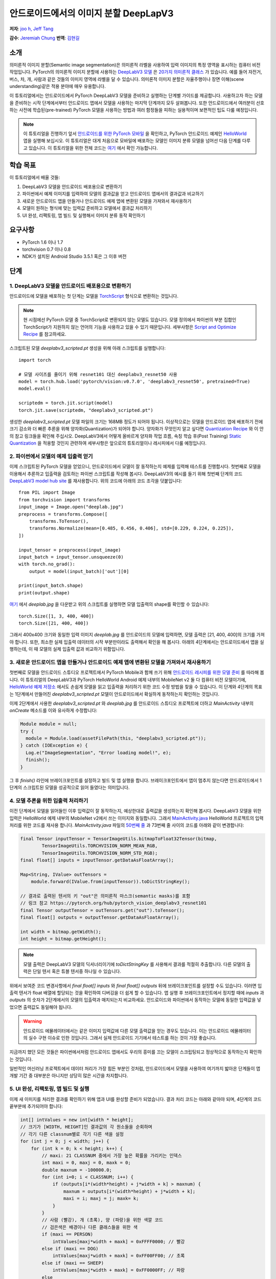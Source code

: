 안드로이드에서의 이미지 분할 DeepLapV3
=================================================

**저자**: `joo h, Jeff Tang <https://github.com/jeffxtang>`_

**감수**: `Jeremiah Chung <https://github.com/jeremiahschung>`_
**번역**: `김현길 <https://github.com/des00>`_

소개
----

의미론적 이미지 분할(Semantic image segmentation)은 의미론적 라벨을 사용하여 입력 이미지의 특정 영역을 표시하는 컴퓨터 비전 작업입니다.
PyTorch의 의미론적 이미지 분할에 사용하는 `DeepLabV3 모델 <https://pytorch.org/hub/pytorch_vision_deeplabv3_resnet101>`_ 은 `20가지 의미론적 클래스 <http://host.robots.ox.ac.uk:8080/pascal/VOC/voc2007/segexamples/index.html>`_ 가 있습니다. 예를 들어 자전거, 버스, 차, 개, 사람과 같은 것들의 이미지 영역에 라벨을 달 수 있습니다.
의미론적 이미지 분할은 자율주행이나 장면 이해(scene understanding)같은 적용 분야에 매우 유용합니다.

이 튜토리얼에서는 안드로이드에서 PyTorch DeepLabV3 모델을 준비하고 실행하는 단계별 가이드를 제공합니다. 사용하고자 하는 모델을 준비하는 시작 단계에서부터 안드로이드 앱에서 모델을 사용하는 마지막 단계까지 모두 살펴봅니다.
또한 안드로이드에서 여러분이 선호하는 사전에 학습된(pre-trained) PyTorch 모델을 사용하는 방법과 여러 함정들을 피하는 실용적이며 보편적인 팁도 다룰 예정입니다.

.. note:: 이 튜토리얼을 진행하기 앞서 `안드로이드를 위한 PyTorch 모바일 <https://pytorch.org/mobile/android/>`_ 을 확인하고, PyTorch 안드로이드 예제인 `HelloWorld <https://github.com/pytorch/android-demo-app/tree/master/HelloWorldApp>`_ 앱을 실행해 보십시오. 이 튜토리얼은 대게 처음으로 모바일에 배포하는 모델인 이미지 분류 모델을 넘어선 다음 단계를 다루고 있습니다. 이 튜토리얼을 위한 전체 코드는 `여기 <https://github.com/pytorch/android-demo-app/tree/master/ImageSegmentation>`_ 에서 확인 가능합니다.

학습 목표
---------

이 튜토리얼에서 배울 것들:

1. DeepLabV3 모델을 안드로이드 배포용으로 변환하기

2. 파이썬에서 예제 이미지를 입력하여 모델의 결과값을 얻고 안드로이드 앱에서의 결과값과 비교하기

3. 새로운 안드로이드 앱을 만들거나 안드로이드 예제 앱에 변환된 모델을 가져와서 재사용하기

4. 모델이 원하는 형식에 맞는 입력값 준비하고 모델에서 결과값 처리하기

5. UI 완성, 리팩토링, 앱 빌드 및 실행해서 이미지 분류 동작 확인하기

요구사항
----------

* PyTorch 1.6 이나 1.7

* torchvision 0.7 이나 0.8

* NDK가 설치된 Android Studio 3.5.1 혹은 그 이후 버전

단계
----

1. DeepLabV3 모델을 안드로이드 배포용으로 변환하기
^^^^^^^^^^^^^^^^^^^^^^^^^^^^^^^^^^^^^^^^^^^^^^^^^^^^^^^

안드로이드에 모델을 배포하는 첫 단계는 모델을 `TorchScript <https://tutorials.pytorch.kr/beginner/Intro_to_TorchScript_tutorial.html>`_ 형식으로 변환하는 것입니다.

.. note::
    현 시점에선 PyTorch 모델 중 TorchScript로 변환되지 않는 모델도 있습니다. 모델 정의에서 파이썬의 부분 집합인 TorchScript가 지원하지 않는 언어의 기능을 사용하고 있을 수 있기 때문입니다. 세부사항은 `Script and Optimize Recipe <../recipes/script_optimized.html>`_ 를 참고하세요.

스크립트된 모델 `deeplabv3_scripted.pt` 생성을 위해 아래 스크립트를 실행합니다:

::

    import torch

    # 모델 사이즈를 줄이기 위해 resnet101 대신 deeplabv3_resnet50 사용
    model = torch.hub.load('pytorch/vision:v0.7.0', 'deeplabv3_resnet50', pretrained=True)
    model.eval()

    scriptedm = torch.jit.script(model)
    torch.jit.save(scriptedm, "deeplabv3_scripted.pt")

생성한 `deeplabv3_scripted.pt` 모델 파일의 크기는 168MB 정도가 되어야 됩니다. 이상적으로는 모델을 안드로이드 앱에 배포하기 전에 크기 감소와 더 빠른 추론을 위해 양자화(Quantization)가 되어야 합니다. 양자화가 무엇인지 알고 싶다면 `Quantization Recipe <../recipes/quantization.html>`_ 와 이 안의 참고 링크들을 확인해 주십시오. DeepLabV3에서 어떻게 올바르게 양자화 작업 흐름, 속칭 학습 후(Post Training) `Static Quantization <https://tutorials.pytorch.kr/advanced/static_quantization_tutorial.html>`_ 을 적용할 것인지 관련하여 세부사항은 앞으로의 튜토리얼이나 레시피에서 다룰 예정입니다.

2. 파이썬에서 모델의 예제 입출력 얻기
^^^^^^^^^^^^^^^^^^^^^^^^^^^^^^^^^^^^^^^^^^^^^^^^^^^^^^^^

이제 스크립트된 PyTorch 모델을 얻었으니, 안드로이드에서 모델이 잘 동작하는지 예제를 입력해 테스트를 진행합시다. 첫번째로 모델을 이용해서 추론하고 입출력을 검토하는 파이썬 스크립트를 작성해 봅시다. DeepLabV3의 예시를 들기 위해 첫번째 단계의 코드 `DeepLabV3 model hub site <https://pytorch.org/hub/pytorch_vision_deeplabv3_resnet101>`_ 를 재사용합니다. 위의 코드에 아래의 코드 조각을 덧붙입니다:

::

    from PIL import Image
    from torchvision import transforms
    input_image = Image.open("deeplab.jpg")
    preprocess = transforms.Compose([
        transforms.ToTensor(),
        transforms.Normalize(mean=[0.485, 0.456, 0.406], std=[0.229, 0.224, 0.225]),
    ])

    input_tensor = preprocess(input_image)
    input_batch = input_tensor.unsqueeze(0)
    with torch.no_grad():
        output = model(input_batch)['out'][0]

    print(input_batch.shape)
    print(output.shape)

`여기 <https://github.com/jeffxtang/android-demo-app/blob/new_demo_apps/ImageSegmentation/app/src/main/assets/deeplab.jpg>`_ 에서  `deeplab.jpg` 을 다운받고 위의 스크립트를 실행하면 모델 입출력의 shape를 확인할 수 있습니다:

::

    torch.Size([1, 3, 400, 400])
    torch.Size([21, 400, 400])

그래서 400x400 크기와 동일한 입력 이미지  `deeplab.jpg` 를 안드로이드의 모델에 입력하면, 모델 출력은 [21, 400, 400]의 크기를 가져야 합니다. 또한, 최소한 실제 입출력 데이터의 시작 부분만이라도 출력해서 확인을 해 봅시다. 아래의 4단계에서는 안드로이드에서 앱을 실행하는데, 이 때 모델의 실제 입출력 값과 비교하기 위함입니다.

3. 새로운 안드로이드 앱을 만들거나 안드로이드 예제 앱에 변환된 모델을 가져와서 재사용하기
^^^^^^^^^^^^^^^^^^^^^^^^^^^^^^^^^^^^^^^^^^^^^^^^^^^^^^^^^^^^^^^^^^^^^^^^

첫번째로 모델을 안드로이드 스튜디오 프로젝트에서 PyTorch Mobile과 함께 쓰기 위해 `안드로이드 레시피를 위한 모델 준비 <../recipes/model_preparation_android.html#add-the-model-and-pytorch-library-on-android>`_ 를 따라해 봅니다. 이 튜토리얼의 DeepLabV3과 PyTorch HelloWorld Android 예제 내부의 MobileNet v2 둘 다 컴퓨터 비전 모델이기에, `HelloWorld 예제 저장소 <https://github.com/pytorch/android-demo-app/tree/master/HelloWorldApp>`_ 에서도 손쉽게 모델을 읽고 입출력을 처리하기 위한 코드 수정 방법을 찾을 수 있습니다. 이 단계와 4단계의 목표는 1단계에서 만들어진 `deeplabv3_scripted.pt` 모델이 안드로이드에서 확실하게 동작하는지 확인하는 것입니다.

이제 2단계에서 사용한 `deeplabv3_scripted.pt` 와 `deeplab.jpg` 를 안드로이드 스튜디오 프로젝트에 더하고 `MainActivity` 내부의 `onCreate` 메소드를 이와 유사하게 수정합니다:

.. code-block:: java

    Module module = null;
    try {
      module = Module.load(assetFilePath(this, "deeplabv3_scripted.pt"));
    } catch (IOException e) {
      Log.e("ImageSegmentation", "Error loading model!", e);
      finish();
    }

그 후 `finish()` 라인에 브레이크포인트를 설정하고 빌드 및 앱 실행을 합니다. 브레이크포인트에서 앱이 멈추지 않는다면 안드로이드에서 1단계의 스크립트된 모델을 성공적으로 읽어 들였다는 의미입니다.

4. 모델 추론을 위한 입출력 처리하기
^^^^^^^^^^^^^^^^^^^^^^^^^^^^^^^

이전 단계에서 모델을 읽어들인 이후 입력값이 잘 동작하는지, 예상한대로 출력값을 생성하는지 확인해 봅시다. DeepLabV3 모델을 위한 입력은 HelloWorld 예제 내부의 MobileNet v2에서 쓰는 이미지와 동일합니다. 그래서 `MainActivity.java <https://github.com/pytorch/android-demo-app/blob/master/HelloWorldApp/app/src/main/java/org/pytorch/helloworld/MainActivity.java>`_ HelloWorld 프로젝트의 입력 처리를 위한 코드를 재사용 합니다. `MainActivity.java` 파일의 `50번째 줄 <https://github.com/pytorch/android-demo-app/blob/master/HelloWorldApp/app/src/main/java/org/pytorch/helloworld/MainActivity.java#L50>`_ 과 73번째 줄 사이의 코드를 아래와 같이 변경합니다:

.. code-block:: java

    final Tensor inputTensor = TensorImageUtils.bitmapToFloat32Tensor(bitmap,
            TensorImageUtils.TORCHVISION_NORM_MEAN_RGB,
            TensorImageUtils.TORCHVISION_NORM_STD_RGB);
    final float[] inputs = inputTensor.getDataAsFloatArray();

    Map<String, IValue> outTensors =
        module.forward(IValue.from(inputTensor)).toDictStringKey();

    // 결과로 출력된 텐서의 키 "out"은 의미론적 마스크(semantic masks)를 포함
    // 링크 참고 https://pytorch.org/hub/pytorch_vision_deeplabv3_resnet101
    final Tensor outputTensor = outTensors.get("out").toTensor();
    final float[] outputs = outputTensor.getDataAsFloatArray();

    int width = bitmap.getWidth();
    int height = bitmap.getHeight();

.. note::
    모델 출력은 DeepLabV3 모델의 딕셔너리이기에 `toDictStringKey` 를 사용해서 결과를 적절히 추출합니다. 다른 모델의 출력은 단일 텐서 혹은 튜블 텐서중 하나일 수 있습니다.

위에서 보여준 코드 변경사항에서 `final float[] inputs` 와 `final float[] outputs` 뒤에 브레이크포인트를 설정할 수도 있습니다. 이러면 입출력 텐서가 float 배열에 할당되는 것을 확인하여 디버깅을 더 쉽게 할 수 있습니다.
앱 실행 후 브레이크포인트에서 정지할 때에 `inputs` 과 `outputs` 의 숫자가 2단계에서의 모델의 입출력과 매치되는지 비교하세요. 안드로이드와 파이썬에서 동작하는 모델에 동일한 입력값을 넣었으면 출력값도 동일해야 됩니다.

.. warning::
    안드로이드 에뮬레이터에서는 같은 이미지 입력값에 다른 모델 출력값을 얻는 경우도 있습니다. 이는 안드로이드 에뮬레이터의 실수 구현 이슈로 인한 것입니다. 그래서 실제 안드로이드 기기에서 테스트를 하는 것이 가장 좋습니다.

지금까지 했던 모든 것들은 파이썬에서처럼 안드로이드 앱에서도 우리의 흥미를 끄는 모델이 스크립팅되고 정상적으로 동작하는지 확인하는 것입니다.

일반적인 머신러닝 프로젝트에서 데이터 처리가 가장 힘든 부분인 것처럼, 안드로이드에서 모델을 사용하여 여기까지 밟아온 단계들이 앱 개발 기간 중 대부분은 아니지만 상당히 많은 시간을 차지합니다.

5. UI 완성, 리팩토링, 앱 빌드 및 실행
^^^^^^^^^^^^^^^^^^^^^^^^^^^^^^^^^^^^^^^^^^^^^^^^^^^^^^^^^^^^

이제 새 이미지를 처리한 결과를 확인하기 위해 앱과 UI를 완성할 준비가 되었습니다. 결과 처리 코드는 아래와 같아야 되며, 4단계의 코드 끝부분에 추가되어야 합니다:

.. code-block:: java

    int[] intValues = new int[width * height];
    // 크기가 [WIDTH, HEIGHT]인 결과값의 각 원소들을 순회하며
    // 각기 다른 classnum별로 각기 다른 색을 설정
    for (int j = 0; j < width; j++) {
        for (int k = 0; k < height; k++) {
            // maxi: 21 CLASSNUM 중에서 가장 높은 확률을 가리키는 인덱스
            int maxi = 0, maxj = 0, maxk = 0;
            double maxnum = -100000.0;
            for (int i=0; i < CLASSNUM; i++) {
                if (outputs[i*(width*height) + j*width + k] > maxnum) {
                    maxnum = outputs[i*(width*height) + j*width + k];
                    maxi = i; maxj = j; maxk= k;
                }
            }
            // 사람 (빨강), 개 (초록), 양 (파랑)을 위한 색깔 코드
            // 검은색은 배경이나 다른 클래스들을 위한 색
            if (maxi == PERSON)
                intValues[maxj*width + maxk] = 0xFFFF0000; // 빨강
            else if (maxi == DOG)
                intValues[maxj*width + maxk] = 0xFF00FF00; // 초록
            else if (maxi == SHEEP)
                intValues[maxj*width + maxk] = 0xFF0000FF; // 파랑
            else
                intValues[maxj*width + maxk] = 0xFF000000; // 검은색
        }
    }

위의 코드에서 사용한 상수는 `MainActivity` 클래스의 시작 부분에서 선언했습니다:

.. code-block:: java

    private static final int CLASSNUM = 21;
    private static final int DOG = 12;
    private static final int PERSON = 15;
    private static final int SHEEP = 17;


여기에서 구현한 것은 width*height인 입력 이미지로 [21, width, height] 크기의 텐서를 출력하는 DeepLabV3 모델에 대한 이해를 바탕으로 구현한 것입니다. width*height인 결과 행렬의 각 원소들은 0에서 20 사이의 값(소개에서 설명한 총 21개의 의미론적 라벨을 표현)을 가지며, 각각의 값은 특정한 색을 가집니다. 여기에서 설명하는 분할에서는 가장 높은 확률을 가지는 클래스의 색깔 코드(color coding)을 사용하고, 데이터셋의 모든 클래스들에 각각의 색깔 코드 설정하도록 확장도 할 수 있습니다.

결과 처리 이후, `ImageView` 에 결과를 표시하기 전에 RGB `intValues` 행렬을 비트맵 인스턴스 `outputBitmap` 으로 렌더링하고자 아래의 코드를 실행할 필요가 있을 수도 있습니다.

.. code-block:: java

    Bitmap bmpSegmentation = Bitmap.createScaledBitmap(bitmap, width, height, true);
    Bitmap outputBitmap = bmpSegmentation.copy(bmpSegmentation.getConfig(), true);
    outputBitmap.setPixels(intValues, 0, outputBitmap.getWidth(), 0, 0,
        outputBitmap.getWidth(), outputBitmap.getHeight());
    imageView.setImageBitmap(outputBitmap);

이 앱의 UI는 HelloWorld의 UI와 유사하지만 이미지 분류의 결과를 보여주기 위해 `TextView` 를 필요로 하지 않습니다. 코드 저장소에서 볼 수 있는 것처럼 `Segment` and `Restart` 버튼 두 개를 추가할 수도 있습니다. 이 버튼들은 모델 추론을 실행하고 분할 결과를 보다가 원본 이미지로 되돌리기 위해 사용합니다.

이제 앱을 안드로이드 에뮬레이터나 (가능하다면) 실제 기기에서 실행하면 이런 화면들을 볼 수 있습니다:

.. image:: /_static/img/deeplabv3_android.png
   :width: 300 px
.. image:: /_static/img/deeplabv3_android2.png
   :width: 300 px


정리
--------

이 튜토리얼에서는 사전에 학습된 PyTorch DeepLabV3 모델을 안드로이드에서 사용하기 위한 변환과, 그 모델이 어떻게 안드로이드에서 성공적으로 실행되는지 보았습니다. 여기에서는 모델이 안드로이드에서도 정말 실행이 되는지 각 과정을 확인해 보면서 전체 과정을 이해하는 것에 초점을 두었습니다. 전체 코드는 `여기 <https://github.com/pytorch/android-demo-app/tree/master/ImageSegmentation>`_ 에서 확인 가능합니다.

안드로이드에서 양자화나 전이 학습(transfer learning)같은 고급 주제는 앞으로의 데모 앱이나 튜토리얼에서 다룰 예정입니다.


더 알아보기
------------

1. `PyTorch 모바일 사이트 <https://pytorch.org/mobile>`_
2. `DeepLabV3 모델 <https://pytorch.org/hub/pytorch_vision_deeplabv3_resnet101>`_
3. `DeepLabV3 논문 <https://arxiv.org/pdf/1706.05587.pdf>`_

